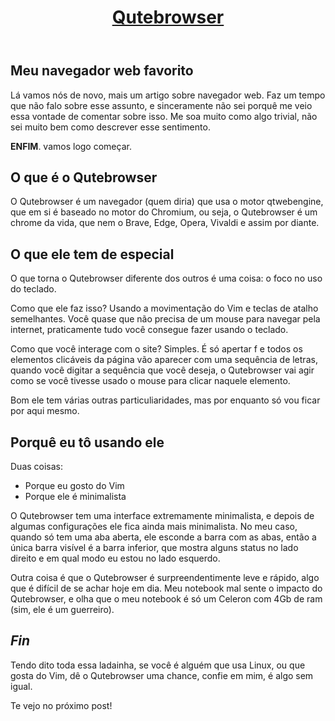 #+TITLE: [[../index.html][Qutebrowser]]

** Meu navegador web favorito

Lá vamos nós de novo, mais um artigo sobre navegador web. Faz um tempo que não falo sobre esse assunto, e sinceramente não sei porquê me veio essa vontade de comentar sobre isso. Me soa muito como algo trivial, não sei muito bem como descrever esse sentimento.

*ENFIM*.
vamos logo começar.

** O que é o Qutebrowser

O Qutebrowser é um navegador (quem diria) que usa o motor qtwebengine, que em si é baseado no motor do Chromium, ou seja, o Qutebrowser é um chrome da vida, que nem o Brave, Edge, Opera, Vivaldi e assim por diante.

** O que ele tem de especial

O que torna o Qutebrowser diferente dos outros é uma coisa: o foco no uso do teclado.

Como que ele faz isso? Usando a movimentação do Vim e teclas de atalho semelhantes. Você quase que não precisa de um mouse para navegar pela internet, praticamente tudo você consegue fazer usando o teclado.

Como que você interage com o site? Simples. É só apertar f e todos os elementos clicáveis da página vão aparecer com uma sequência de letras, quando você digitar a sequência que você deseja, o Qutebrowser vai agir como se você tivesse usado o mouse para clicar naquele elemento.

Bom ele tem várias outras particuliaridades, mas por enquanto só vou ficar por aqui mesmo.

** Porquê eu tô usando ele

Duas coisas:

- Porque eu gosto do Vim
- Porque ele é minimalista

O Qutebrowser tem uma interface extremamente minimalista, e depois de algumas configurações ele fica ainda mais minimalista. No meu caso, quando só tem uma aba aberta, ele esconde a barra com as abas, então a única barra visível é a barra inferior, que mostra alguns status no lado direito e em qual modo eu estou no lado esquerdo.

Outra coisa é que o Qutebrowser é surpreendentimente leve e rápido, algo que é difícil de se achar hoje em dia. Meu notebook mal sente o impacto do Qutebrowser, e olha que o meu notebook é só um Celeron com 4Gb de ram (sim, ele é um guerreiro).

** /Fin/

Tendo dito toda essa ladainha, se você é alguém que usa Linux, ou que gosta do Vim, dê o Qutebrowser uma chance, confie em mim, é algo sem igual.

Te vejo no próximo post!
